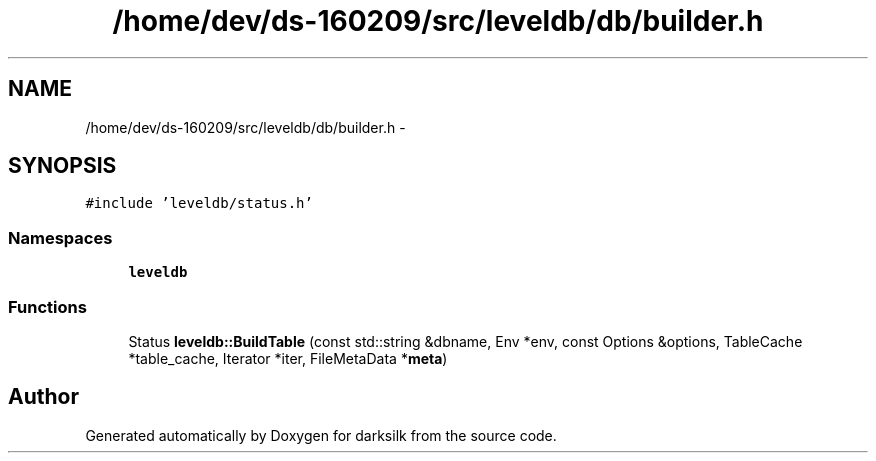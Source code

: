 .TH "/home/dev/ds-160209/src/leveldb/db/builder.h" 3 "Wed Feb 10 2016" "Version 1.0.0.0" "darksilk" \" -*- nroff -*-
.ad l
.nh
.SH NAME
/home/dev/ds-160209/src/leveldb/db/builder.h \- 
.SH SYNOPSIS
.br
.PP
\fC#include 'leveldb/status\&.h'\fP
.br

.SS "Namespaces"

.in +1c
.ti -1c
.RI " \fBleveldb\fP"
.br
.in -1c
.SS "Functions"

.in +1c
.ti -1c
.RI "Status \fBleveldb::BuildTable\fP (const std::string &dbname, Env *env, const Options &options, TableCache *table_cache, Iterator *iter, FileMetaData *\fBmeta\fP)"
.br
.in -1c
.SH "Author"
.PP 
Generated automatically by Doxygen for darksilk from the source code\&.
